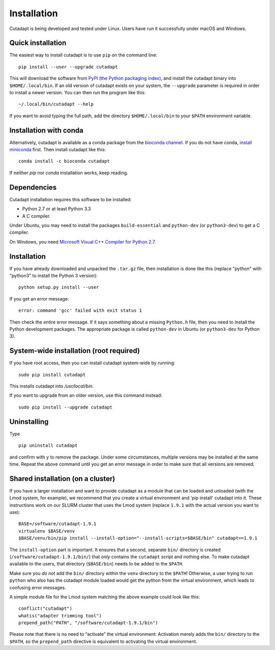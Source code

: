 ============
Installation
============

Cutadapt is being developed and tested under Linux. Users have run it
successfully under macOS and Windows.


Quick installation
------------------

The easiest way to install cutadapt is to use ``pip`` on the command line::

    pip install --user --upgrade cutadapt

This will download the software from `PyPI (the Python packaging
index) <https://pypi.python.org/pypi/cutadapt/>`_, and
install the cutadapt binary into ``$HOME/.local/bin``. If an old version of
cutadapt exists on your system, the ``--upgrade`` parameter is required in order
to install a newer version. You can then run the program like this::

    ~/.local/bin/cutadapt --help

If you want to avoid typing the full path, add the directory
``$HOME/.local/bin`` to your ``$PATH`` environment variable.


Installation with conda
-----------------------

Alternatively, cutadapt is available as a conda package from the
`bioconda channel <https://bioconda.github.io/>`_. If you do not have conda,
`install miniconda <http://conda.pydata.org/miniconda.html>`_ first.
Then install cutadapt like this::

    conda install -c bioconda cutadapt

If neither `pip` nor `conda` installation works, keep reading.


Dependencies
------------

Cutadapt installation requires this software to be installed:

* Python 2.7 or at least Python 3.3
* A C compiler.

Under Ubuntu, you may need to install the packages ``build-essential`` and
``python-dev`` (or ``python3-dev``) to get a C compiler.

On Windows, you need `Microsoft Visual C++ Compiler for
Python 2.7 <https://www.microsoft.com/en-us/download/details.aspx?id=44266>`_.


Installation
------------

If you have already downloaded and unpacked the ``.tar.gz`` file, then
installation is done like this (replace "python" with "python3" to
install the Python 3 version)::

    python setup.py install --user

If you get an error message::

    error: command 'gcc' failed with exit status 1

Then check the entire error message. If it says something about a missing ``Python.h``
file, then you need to install the Python development packages. The
appropriate package is called ``python-dev`` in Ubuntu (or ``python3-dev``
for Python 3).


System-wide installation (root required)
----------------------------------------

If you have root access, then you can install cutadapt system-wide by running::

    sudo pip install cutadapt

This installs cutadapt into `/usr/local/bin`.

If you want to upgrade from an older version, use this command instead::

    sudo pip install --upgrade cutadapt


Uninstalling
------------

Type  ::

    pip uninstall cutadapt

and confirm with ``y`` to remove the package. Under some circumstances, multiple
versions may be installed at the same time. Repeat the above command until you
get an error message in order to make sure that all versions are removed.


Shared installation (on a cluster)
----------------------------------

If you have a larger installation and want to provide cutadapt as a module
that can be loaded and unloaded (with the Lmod system, for example), we
recommend that you create a virtual environment and 'pip install' cutadapt into
it. These instructions work on our SLURM cluster that uses the Lmod system
(replace ``1.9.1`` with the actual version you want to use)::

    BASE=/software/cutadapt-1.9.1
    virtualenv $BASE/venv
    $BASE/venv/bin/pip install --install-option="--install-scripts=$BASE/bin" cutadapt==1.9.1

The ``install-option`` part is important. It ensures that a second, separate
``bin/`` directory is created (``/software/cutadapt-1.9.1/bin/``) that *only*
contains the ``cutadapt`` script and nothing else. To make cutadapt available to
the users, that directory (``$BASE/bin``) needs to be added to the ``$PATH``.

Make sure you *do not* add the ``bin/`` directory within the ``venv`` directory
to the ``$PATH``! Otherwise, a user trying to run ``python`` who also has the
cutadapt module loaded would get the python from the virtual environment,
which leads to confusing error messages.

A simple module file for the Lmod system matching the above example could look
like this::

    conflict("cutadapt")
    whatis("adapter trimming tool")
    prepend_path("PATH", "/software/cutadapt-1.9.1/bin")

Please note that there is no need to “activate” the virtual environment:
Activation merely adds the ``bin/`` directory to the ``$PATH``, so the
``prepend_path`` directive is equivalent to activating the virtual environment.
